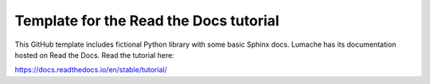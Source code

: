 Template for the Read the Docs tutorial
=======================================

This GitHub template includes fictional Python library
with some basic Sphinx docs.
Lumache has its documentation hosted on Read the Docs.
Read the tutorial here:

https://docs.readthedocs.io/en/stable/tutorial/
